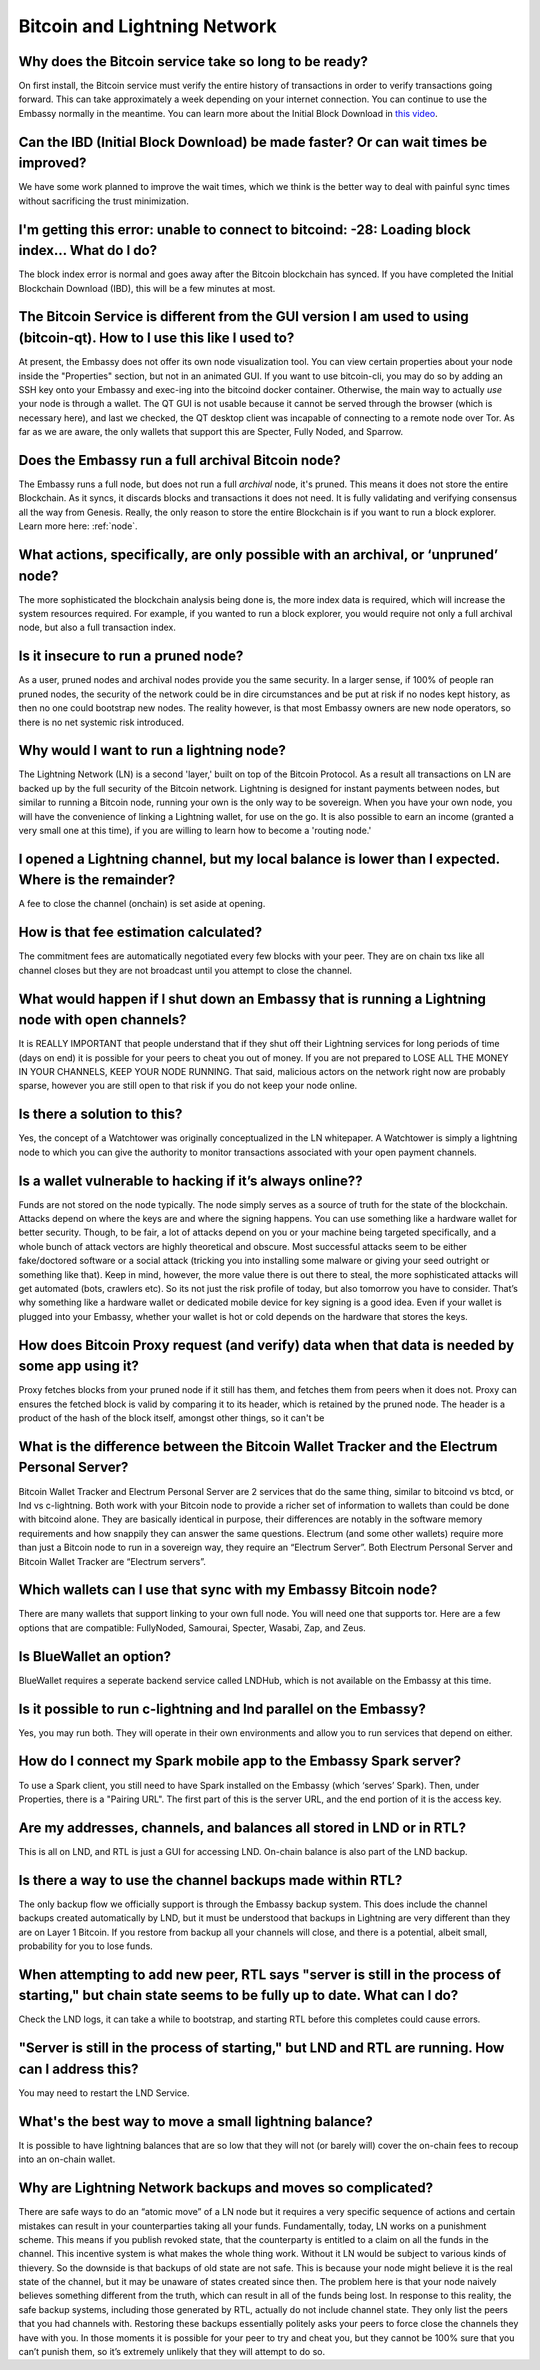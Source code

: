 *****************************
Bitcoin and Lightning Network
*****************************

Why does the Bitcoin service take so long to be ready?
------------------------------------------------------
On first install, the Bitcoin service must verify the entire history of transactions in order to verify transactions going forward.  This can take approximately a week depending on your internet connection.  You can continue to use the Embassy normally in the meantime.
You can learn more about the Initial Block Download in `this video <https://www.youtube.com/watch?v=OrYDehC-8TU>`_.

Can the IBD (Initial Block Download) be made faster?  Or can wait times be improved?
------------------------------------------------------------------------------------
We have some work planned to improve the wait times, which we think is the better way to deal with painful sync times without sacrificing the trust minimization.

I'm getting this error: unable to connect to bitcoind: -28: Loading block index... What do I do?
------------------------------------------------------------------------------------------------
The block index error is normal and goes away after the Bitcoin blockchain has synced.  If you have completed the Initial Blockchain Download (IBD), this will be a few minutes at most.

The Bitcoin Service is different from the GUI version I am used to using (bitcoin-qt).  How to I use this like I used to?
-------------------------------------------------------------------------------------------------------------------------
At present, the Embassy does not offer its own node visualization tool. You can view certain properties about your node inside the "Properties" section, but not in an animated GUI. If you want to use bitcoin-cli, you may do so by adding an SSH key onto your Embassy and exec-ing into the bitcoind docker container. Otherwise, the main way to actually *use* your node is through a wallet. The QT GUI is not usable because it cannot be served through the browser (which is necessary here), and last we checked, the QT desktop client was incapable of connecting to a remote node over Tor. As far as we are aware, the only wallets that support this are Specter, Fully Noded, and Sparrow.

Does the Embassy run a full archival Bitcoin node?
--------------------------------------------------
The Embassy runs a full node, but does not run a full *archival* node, it's pruned. This means it does not store the entire Blockchain.  As it syncs, it discards blocks and transactions it does not need.
It is fully validating and verifying consensus all the way from Genesis. Really, the only reason to store the entire Blockchain is if you want to run a block explorer.  Learn more here: :ref:`node`.

What actions, specifically, are only possible with an archival, or ‘unpruned’ node?
-----------------------------------------------------------------------------------
The more sophisticated the blockchain analysis being done is, the more index data is required, which will increase the system resources required.  For example, if you wanted to run a block explorer, you would require not only a full archival node, but also a full transaction index.

Is it insecure to run a pruned node?
------------------------------------
As a user, pruned nodes and archival nodes provide you the same security.  In a larger sense, if 100% of people ran pruned nodes, the security of the network could be in dire circumstances and be put at risk if no nodes kept history, as then no one could bootstrap new nodes.  The reality however, is that most Embassy owners are new node operators, so there is no net systemic risk introduced.

Why would I want to run a lightning node?
-----------------------------------------
The Lightning Network (LN) is a second 'layer,' built on top of the Bitcoin Protocol.  As a result all transactions on LN are backed up by the full security of the Bitcoin network.  Lightning is designed for instant payments between nodes, but similar to running a Bitcoin node, running your own is the only way to be sovereign.  When you have your own node, you will have the convenience of linking a Lightning wallet, for use on the go.  It is also possible to earn an income (granted a very small one at this time), if you are willing to learn how to become a 'routing node.'

I opened a Lightning channel, but my local balance is lower than I expected.  Where is the remainder?
-----------------------------------------------------------------------------------------------------
A fee to close the channel (onchain) is set aside at opening.

How is that fee estimation calculated?
--------------------------------------
The commitment fees are automatically negotiated every few blocks with your peer. They are on chain txs like all channel closes but they are not broadcast until you attempt to close the channel.

What would happen if I shut down an Embassy that is running a Lightning node with open channels?
------------------------------------------------------------------------------------------------
It is REALLY IMPORTANT that people understand that if they shut off their Lightning services for long periods of time (days on end) it is possible for your peers to cheat you out of money. If you are not prepared to LOSE ALL THE MONEY IN YOUR CHANNELS, KEEP YOUR NODE RUNNING.
That said, malicious actors on the network right now are probably sparse, however you are still open to that risk if you do not keep your node online.

Is there a solution to this?
----------------------------
Yes, the concept of a Watchtower was originally conceptualized in the LN whitepaper.  A Watchtower is simply a lightning node to which you can give the authority to monitor transactions associated with your open payment channels.

Is a wallet vulnerable to hacking if it’s always online??
---------------------------------------------------------
Funds are not stored on the node typically.  The node simply serves as a source of truth for the state of the blockchain.  Attacks depend on where the keys are and where the signing happens. You can use something like a hardware wallet for better security.  Though, to be fair, a lot of attacks depend on you or your machine being targeted specifically, and a whole bunch of attack vectors are highly theoretical and obscure.
Most successful attacks seem to be either fake/doctored software or a social attack (tricking you into installing some malware or giving your seed outright or something like that).
Keep in mind, however, the more value there is out there to steal, the more sophisticated attacks will get automated (bots, crawlers etc). So its not just the risk profile of today, but also tomorrow you have to consider.  That’s why something like a hardware wallet or dedicated mobile device for key signing is a good idea.
Even if your wallet is plugged into your Embassy, whether your wallet is hot or cold depends on the hardware that stores the keys.

How does Bitcoin Proxy request (and verify) data when that data is needed by some app using it?
-----------------------------------------------------------------------------------------------
Proxy fetches blocks from your pruned node if it still has them, and fetches them from peers when it does not.  Proxy can ensures the fetched block is valid by comparing it to its header, which is retained by the pruned node.  The header is a product of the hash of the block itself, amongst other things, so it can't be

What is the difference between the Bitcoin Wallet Tracker and the Electrum Personal Server?
-------------------------------------------------------------------------------------------
Bitcoin Wallet Tracker and Electrum Personal Server are 2 services that do the same thing, similar to bitcoind vs btcd, or lnd vs c-lightning.
Both work with your Bitcoin node to provide a richer set of information to wallets than could be done with bitcoind alone.  They are basically identical in purpose, their differences are notably in the software memory requirements and how snappily they can answer the same questions.
Electrum (and some other wallets) require more than just a Bitcoin node to run in a sovereign way, they require an “Electrum Server”. Both Electrum Personal Server and Bitcoin Wallet Tracker are “Electrum servers”.

Which wallets can I use that sync with my Embassy Bitcoin node?
---------------------------------------------------------------
There are many wallets that support linking to your own full node.  You will need one that supports tor.  Here are a few options that are compatible: FullyNoded, Samourai, Specter, Wasabi, Zap, and Zeus.

Is BlueWallet an option?
------------------------
BlueWallet requires a seperate backend service called LNDHub, which is not available on the Embassy at this time.

Is it possible to run c-lightning and lnd parallel on the Embassy?
------------------------------------------------------------------
Yes, you may run both.  They will operate in their own environments and allow you to run services that depend on either.

How do I connect my Spark mobile app to the Embassy Spark server?
-----------------------------------------------------------------
To use a Spark client, you still need to have Spark installed on the Embassy (which ‘serves’ Spark). Then, under Properties, there is a "Pairing URL". The first part of this is the server URL, and the end portion of it is the access key.

Are my addresses, channels, and balances all stored in LND or in RTL?
---------------------------------------------------------------------
This is all on LND, and RTL is just a GUI for accessing LND.  On-chain balance is also part of the LND backup.

Is there a way to use the channel backups made within RTL?
----------------------------------------------------------
The only backup flow we officially support is through the Embassy backup system. This does include the channel backups created automatically by LND, but it must be understood that backups in Lightning are very different than they are on Layer 1 Bitcoin. If you restore from backup all your channels will close, and there is a potential, albeit small, probability for you to lose funds.

When attempting to add new peer, RTL says "server is still in the process of starting," but chain state seems to be fully up to date.  What can I do?
-----------------------------------------------------------------------------------------------------------------------------------------------------
Check the LND logs, it can take a while to bootstrap, and starting RTL before this completes could cause errors.

"Server is still in the process of starting," but LND and RTL are running.  How can I address this?
---------------------------------------------------------------------------------------------------
You may need to restart the LND Service.

What's the best way to move a small lightning balance?
------------------------------------------------------
It is possible to have lightning balances that are so low that they will not (or barely will) cover the on-chain fees to recoup into an on-chain wallet.

Why are Lightning Network backups and moves so complicated?
-----------------------------------------------------------
There are safe ways to do an “atomic move” of a LN node but it requires a very specific sequence of actions and certain mistakes can result in your counterparties taking all your funds. Fundamentally, today, LN works on a punishment scheme. This means if you publish revoked state, that the counterparty is entitled to a claim on all the funds in the channel. This incentive system is what makes the whole thing work. Without it LN would be subject to various kinds of thievery.
So the downside is that backups of old state are not safe. This is because your node might believe it is the real state of the channel, but it may be unaware of states created since then. The problem here is that your node naively believes something different from the truth, which can result in all of the funds being lost. In response to this reality, the safe backup systems, including those generated by RTL, actually do not include channel state. They only list the peers that you had channels with. Restoring these backups essentially politely asks your peers to force close the channels they have with you. In those moments it is possible for your peer to try and cheat you, but they cannot be 100% sure that you can’t punish them, so it’s extremely unlikely that they will attempt to do so.
